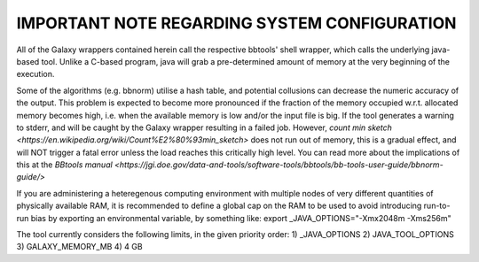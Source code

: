 
=================
IMPORTANT NOTE REGARDING SYSTEM CONFIGURATION
=================

All of the Galaxy wrappers contained herein call the respective bbtools' shell wrapper, which calls the underlying java-based tool. Unlike a C-based program, java will grab a pre-determined amount of memory at the very beginning of the execution.

Some of the algorithms (e.g. bbnorm) utilise a hash table, and potential collusions can decrease the numeric accuracy of the output. This problem is expected to become more pronounced if the fraction of the memory occupied w.r.t. allocated memory becomes high, i.e. when the available memory is low and/or the input file is big. If the tool generates a warning to stderr, and will be caught by the Galaxy wrapper resulting in a failed job. However, `count min sketch <https://en.wikipedia.org/wiki/Count%E2%80%93min_sketch>` does not run out of memory, this is a gradual effect, and will NOT trigger a fatal error unless the load reaches this critically high level. You can read more about the implications of this at the `BBtools manual <https://jgi.doe.gov/data-and-tools/software-tools/bbtools/bb-tools-user-guide/bbnorm-guide/>`

If you are administering a heteregenous computing environment with multiple nodes of very different quantities of physically available RAM, it is recommended to define a global cap on the RAM to be used to avoid introducing run-to-run bias by exporting an environmental variable, by something like:
export _JAVA_OPTIONS="-Xmx2048m -Xms256m"

The tool currently considers the following limits, in the given priority order:
1) _JAVA_OPTIONS
2) JAVA_TOOL_OPTIONS
3) GALAXY_MEMORY_MB
4) 4 GB


